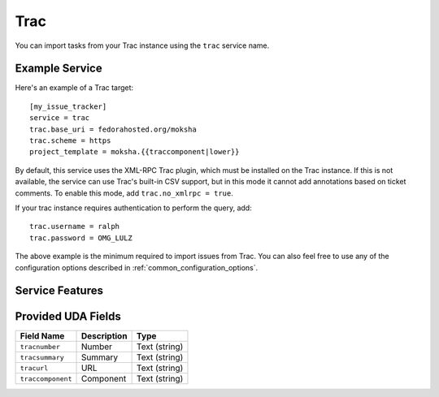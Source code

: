 Trac
====

You can import tasks from your Trac instance using
the ``trac`` service name.

Example Service
---------------

Here's an example of a Trac target::

    [my_issue_tracker]
    service = trac
    trac.base_uri = fedorahosted.org/moksha
    trac.scheme = https
    project_template = moksha.{{traccomponent|lower}}

By default, this service uses the XML-RPC Trac plugin, which must be installed
on the Trac instance.  If this is not available, the service can use Trac's
built-in CSV support, but in this mode it cannot add annotations based on
ticket comments.  To enable this mode, add ``trac.no_xmlrpc = true``.

If your trac instance requires authentication to perform the query, add::

    trac.username = ralph
    trac.password = OMG_LULZ

The above example is the minimum required to import issues from
Trac.  You can also feel free to use any of the
configuration options described in :ref:`common_configuration_options`.

Service Features
----------------

Provided UDA Fields
-------------------

+-------------------+-----------------+-----------------+
| Field Name        | Description     | Type            |
+===================+=================+=================+
| ``tracnumber``    | Number          | Text (string)   |
+-------------------+-----------------+-----------------+
| ``tracsummary``   | Summary         | Text (string)   |
+-------------------+-----------------+-----------------+
| ``tracurl``       | URL             | Text (string)   |
+-------------------+-----------------+-----------------+
| ``traccomponent`` | Component       | Text (string)   |
+-------------------+-----------------+-----------------+
